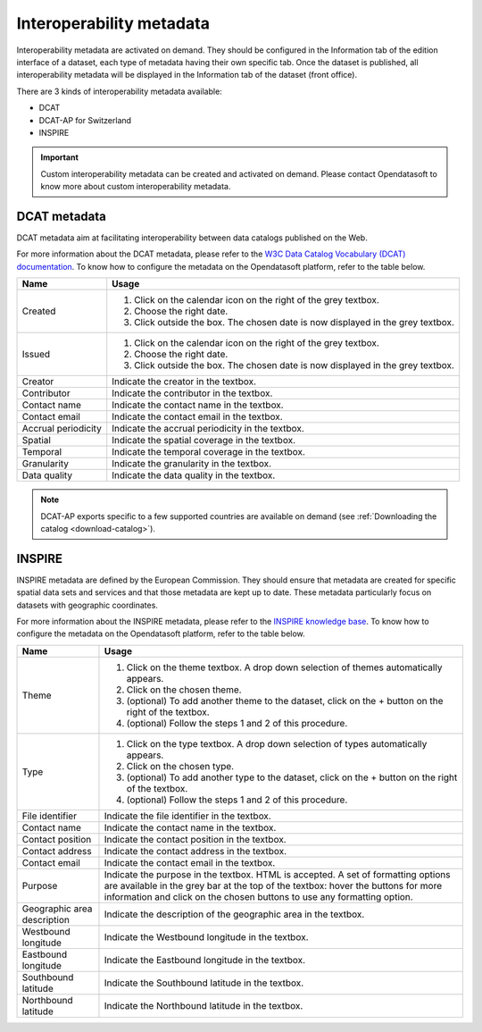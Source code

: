 Interoperability metadata
=========================

Interoperability metadata are activated on demand. They should be configured in the Information tab of the edition interface of a dataset, each type of metadata having their own specific tab. Once the dataset is published, all interoperability metadata will be displayed in the Information tab of the dataset (front office).

There are 3 kinds of interoperability metadata available:

- DCAT
- DCAT-AP for Switzerland
- INSPIRE

.. admonition:: Important
   :class: important

   Custom interoperability metadata can be created and activated on demand. Please contact Opendatasoft to know more about custom interoperability metadata.

DCAT metadata
-------------

DCAT metadata aim at facilitating interoperability between data catalogs published on the Web.

For more information about the DCAT metadata, please refer to the `W3C Data Catalog Vocabulary (DCAT) documentation <https://www.w3.org/TR/vocab-dcat/>`_. To know how to configure the metadata on the Opendatasoft platform, refer to the table below.

.. list-table::
  :header-rows: 1

  * * Name
    * Usage
  * * Created
    * 1. Click on the calendar icon on the right of the grey textbox.
      2. Choose the right date.
      3. Click outside the box. The chosen date is now displayed in the grey textbox.
  * * Issued
    * 1. Click on the calendar icon on the right of the grey textbox.
      2. Choose the right date.
      3. Click outside the box. The chosen date is now displayed in the grey textbox.
  * * Creator
    * Indicate the creator in the textbox.
  * * Contributor
    * Indicate the contributor in the textbox.
  * * Contact name
    * Indicate the contact name in the textbox.
  * * Contact email
    * Indicate the contact email in the textbox.
  * * Accrual periodicity
    * Indicate the accrual periodicity in the textbox.
  * * Spatial
    * Indicate the spatial coverage in the textbox.
  * * Temporal
    * Indicate the temporal coverage in the textbox.
  * * Granularity
    * Indicate the granularity in the textbox.
  * * Data quality
    * Indicate the data quality in the textbox.

.. admonition:: Note
   :class: note

   DCAT-AP exports specific to a few supported countries are available on demand (see :ref:`Downloading the catalog <download-catalog>`).

INSPIRE
-------

INSPIRE metadata are defined by the European Commission. They should ensure that metadata are created for specific spatial data sets and services and that those metadata are kept up to date. These metadata particularly focus on datasets with geographic coordinates.

For more information about the INSPIRE metadata, please refer to the `INSPIRE knowledge base <https://inspire.ec.europa.eu/metadata/6541>`_. To know how to configure the metadata on the Opendatasoft platform, refer to the table below.

.. list-table::
  :header-rows: 1

  * * Name
    * Usage
  * * Theme
    * 1. Click on the theme textbox. A drop down selection of themes automatically appears.
      2. Click on the chosen theme.
      3. (optional) To add another theme to the dataset, click on the + button on the right of the textbox.
      4. (optional) Follow the steps 1 and 2 of this procedure.
  * * Type
    * 1. Click on the type textbox. A drop down selection of types automatically appears.
      2. Click on the chosen type.
      3. (optional) To add another type to the dataset, click on the + button on the right of the textbox.
      4. (optional) Follow the steps 1 and 2 of this procedure.
  * * File identifier
    * Indicate the file identifier in the textbox.
  * * Contact name
    * Indicate the contact name in the textbox.
  * * Contact position
    * Indicate the contact position in the textbox.
  * * Contact address
    * Indicate the contact address in the textbox.
  * * Contact email
    * Indicate the contact email in the textbox.
  * * Purpose
    * Indicate the purpose in the textbox. HTML is accepted. A set of formatting options are available in the grey bar at the top of the textbox: hover the buttons for more information and click on the chosen buttons to use any formatting option.
  * * Geographic area description
    * Indicate the description of the geographic area in the textbox.
  * * Westbound longitude
    * Indicate the Westbound longitude in the textbox.
  * * Eastbound longitude
    * Indicate the Eastbound longitude in the textbox.
  * * Southbound latitude
    * Indicate the Southbound latitude in the textbox.
  * * Northbound latitude
    * Indicate the Northbound latitude in the textbox.
